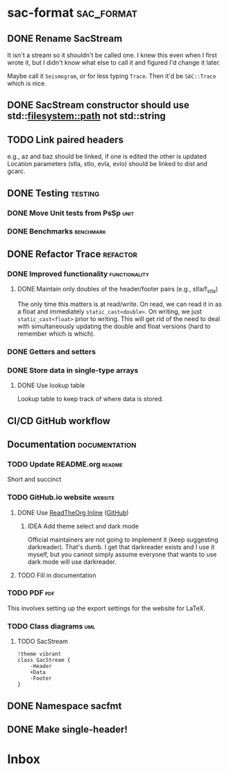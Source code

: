 * sac-format :sac_format:
** DONE Rename SacStream
It isn't a stream so it shouldn't be called one. I knew this even when I first
wrote it, but I didn't know what else to call it and figured I'd change it
later.

Maybe call it =Seismogram=, or for less typing =Trace=. Then it'd be =SAC::Trace=
which is nice.
** DONE SacStream constructor should use std::filesystem::path not std::string
** TODO Link paired headers
e.g., az and baz should be linked, if one is edited the other is updated
Location parameters (stla, stlo, evla, evlo) should be linked to dist and gcarc.
** DONE Testing :testing:
*** DONE Move Unit tests from PsSp :unit:
*** DONE Benchmarks :benchmark:
** DONE Refactor Trace :refactor:
*** DONE Improved functionality :functionality:
**** DONE Maintain only doubles of the header/footer pairs (e.g., stla/f_stla)
The only time this matters is at read/write. On read, we can read it in as a
float and immediately =static_cast<double>=. On writing, we just
=static_cast<float>= prior to writing. This will get rid of the need to deal with
simultaneously updating the double and float versions (hard to remember which is
which).
*** DONE Getters and setters
*** DONE Store data in single-type arrays
**** DONE Use lookup table
Lookup table to keep track of where data is stored.
** CI/CD GitHub workflow
** Documentation :documentation:
*** TODO Update README.org :readme:
Short and succinct
*** TODO GitHub.io website :website:
**** DONE Use [[https://olmon.gitlab.io/org-themes/readtheorg_inline/readtheorg_inline.html][ReadTheOrg Inline]] ([[https://github.com/fniessen/org-html-themes][GitHub]])
***** IDEA Add theme select and dark mode
Official maintainers are not going to implement it (keep suggesting darkreader).
That's dumb. I get that darkreader exists and I use it myself, but you cannot
simply assume everyone that wants to use dark mode will use darkreader.
**** TODO Fill in documentation
*** TODO PDF :pdf:
This involves setting up the export settings for the website for LaTeX.
*** TODO Class diagrams :uml:
**** TODO SacStream
#+name: example_uml
#+begin_src plantuml :cache yes :exports both :file uml/SacStream.png
!theme vibrant
class SacStream {
    -Header
    +Data
    -Footer
}
#+end_src

** DONE Namespace sacfmt
** DONE Make single-header!
* Inbox
